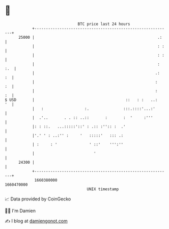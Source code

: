 * 👋

#+begin_example
                                   BTC price last 24 hours                    
               +------------------------------------------------------------+ 
         25000 |                                                      .:    | 
               |                                                      : :   | 
               |                                                      : :   | 
               |                                                      : :.  | 
               |                                                     .:  :  | 
               |                                                     :   :  | 
               |                                                     :   :  | 
   $ USD       |                                        ::   : :   ..:   '  | 
               |   :                  :.               :::.::::'...:'       | 
               |  .'..       . . :: ..::       :       :  '     :'''        | 
               |: : ::.   ...:::::'::' : .:: :'':: :  .'                    | 
               |'.' ' : ..:'' :     '   :::::'   ::: .:                     | 
               | :     : '              ' ::'    ''':''                     | 
               |                          '                                 | 
         24300 |                                                            | 
               +------------------------------------------------------------+ 
                1660380000                                        1660470000  
                                       UNIX timestamp                         
#+end_example
📈 Data provided by CoinGecko

🧑‍💻 I'm Damien

✍️ I blog at [[https://www.damiengonot.com][damiengonot.com]]
